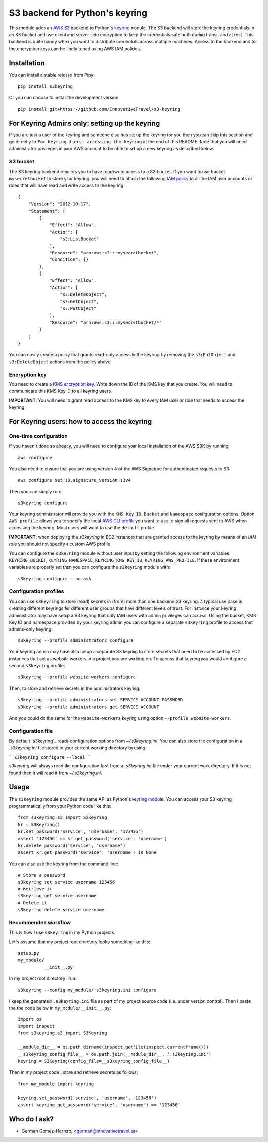 ================================
S3 backend for Python's keyring
================================

.. image:: https://travis-ci.org/FindHotel/s3keyring.svg?branch=master
    :target: https://travis-ci.org/FindHotel/s3keyring
.. |PyPI| image:: https://img.shields.io/pypi/v/s3keyring.svg?style=flat
   :target: https://pypi.python.org/pypi/s3keyring

This module adds an `AWS S3`_ backend to Python's keyring_ module. The S3
backend will store the keyring credentials in an S3 bucket and use client and
server side encryption to keep the credentials safe both during transit and at
rest. This backend is quite handy when you want to distribute credentials across
multiple machines. Access to the backend and to the encryption keys can be
finely tuned using AWS IAM policies.

.. _AWS S3: https://aws.amazon.com/s3/
.. _keyring: https://pypi.python.org/pypi/keyring
.. _Key Management System: https://aws.amazon.com/kms/


Installation
------------

You can install a stable release from Pipy::

    pip install s3keyring


Or you can choose to install the development version::

    pip install git+https://github.com/InnovativeTravel/s3-keyring



For Keyring Admins only: setting up the keyring
------------------------------------------

If you are just a user of the keyring and someone else has set up the keyring
for you then you can skip this section and go directly to ``For Keyring Users:
accessing the keyring`` at the end of this README. Note that you will need 
administrator privileges in your AWS account to be able to set up a new keyring 
as described below.


S3 bucket
~~~~~~~~~

The S3 keyring backend requires you to have read/write access to a S3 bucket.
If you want to use bucket ``mysecretbucket`` to store your keyring, you will
need to attach the following `IAM policy`_ to all the IAM user accounts or
roles that will have read and write access to the keyring::

    {
        "Version": "2012-10-17",
        "Statement": [
            {
                "Effect": "Allow",
                "Action": [
                    "s3:ListBucket"
                ],
                "Resource": "arn:aws:s3:::mysecretbucket",
                "Condition": {}
            },
            {
                "Effect": "Allow",
                "Action": [
                    "s3:DeleteObject",
                    "s3:GetObject",
                    "s3:PutObject"
                ],
                "Resource": "arn:aws:s3:::mysecretbucket/*"
            }
        ]
    }

.. _IAM policy: http://docs.aws.amazon.com/AWSEC2/latest/UserGuide/iam-policies-for-amazon-ec2.html

You can easily create a policy that grants read-only access to the keyring by
removing the ``s3:PutObject`` and ``s3:DeleteObject`` actions from the policy
above.


Encryption key
~~~~~~~~~~~~~~

You need to create a `KMS encryption key`_. Write down the ID of the
KMS key that you create. You will need to communicate this KMS Key ID to all
keyring users.

.. _KMS encryption key: http://docs.aws.amazon.com/kms/latest/developerguide/create-keys.html


**IMPORTANT**: You will need to grant read access to the KMS key to every IAM
user or role that needs to access the keyring.


For Keyring users: how to access the keyring
---------------------------------------------


One-time configuration
~~~~~~~~~~~~~~~~~~~~~~

If you haven't done so already, you will need to configure your local 
installation of the AWS SDK by running::

    aws configure

You also need to ensure that you are using version 4 of the AWS Signature for
authenticated requests to S3::

    aws configure set s3.signature_version s3v4


Then you can simply run::

    s3keyring configure

Your keyring administrator will provide you with the ``KMS Key ID``,
``Bucket`` and ``Namespace`` configuration options. Option ``AWS profile``
allows you to specify the local `AWS CLI profile`_ you want to use to sign all
requests sent to AWS when accessing the keyring. Most users will want to use
the ``default`` profile. 

.. _AWS CLI profile: http://docs.aws.amazon.com/cli/latest/userguide/cli-chap-getting-started.html#cli-multiple-profiles

**IMPORTANT**: when deploying the `s3keyring` in EC2 instances that are granted
access to the keyring by means of an `IAM role` you should not specify a
custom AWS profile.

.. _IAM role: http://docs.aws.amazon.com/AWSEC2/latest/UserGuide/iam-roles-for-amazon-ec2.html


You can configure the ``s3keyring`` module without user input by setting the
following environment variables: ``KEYRING_BUCKET``, ``KEYRING_NAMESPACE``, 
``KEYRING_KMS_KEY_ID``, ``KEYRING_AWS_PROFILE``. If these environment variables
are properly set then you can configure the ``s3keyring`` module with::

    s3keyring configure --no-ask



Configuration profiles
~~~~~~~~~~~~~~~~~~~~~~~~~~~~

You can use ``s3keyring`` to store (read) secrets in (from) more than one
backend S3 keyring. A typical use case is creating different keyrings for 
different user groups that have different levels of trust. For instance your 
keyring administrator may have setup a S3 keyring that only IAM users with admin
privileges can access. Using the bucket, KMS Key ID and namespace provided by 
your keyring admin you can configure a separate ``s3keyring`` profile to access
that admins-only keyring::

    s3keyring --profile administrators configure

Your keyring admin may have also setup a separate S3 keyring to store secrets 
that need to be accessed by EC2 instances that act as website workers in a 
project you are working on. To access that keyring you would configure a 
second ``s3keyring`` profile::

    s3keyring --profile website-workers configure

Then, to store and retrieve secrets in the administrators keyring::

    s3keyring --profile administrators set SERVICE ACCOUNT PASSWORD 
    s3keyring --profile administrators get SERVICE ACCOUNT


And you could do the same for the ``website-workers`` keyring using option
``--profile website-workers``.


Configuration file
~~~~~~~~~~~~~~~~~~~~~~~~~~

By default `s3keyring`_ reads configuration options from `~/.s3keyring.ini`.
You can also store the configuration in a `.s3keyring.ini` file stored in your
current working directory by using:

```
s3keyring configure --local
```

`s3keyring` will always read the configuration first from a `.s3keyring.ini`
file under your current work directory. If it is not found then it will read it
from `~/.s3keyring.ini`.



Usage
-----

The ``s3keyring`` module provides the same API as Python's `keyring module`_.
You can access your S3 keyring programmatically from your Python code like
this::

    from s3keyring.s3 import S3Keyring
    kr = S3Keyring()
    kr.set_password('service', 'username', '123456')
    assert '123456' == kr.get_password('service', 'username')
    kr.delete_password('service', 'username')
    assert kr.get_password('service', 'username') is None


You can also use the keyring from the command line::

    # Store a password
    s3keyring set service username 123456
    # Retrieve it
    s3keyring get service username
    # Delete it
    s3keyring delete service username


.. _keyring module: https://pypi.python.org/pypi/keyring


Recommended workflow
~~~~~~~~~~~~~~~~~~~~

This is how I use ``s3keyring`` in my Python projects.

Let's assume that my project root directory looks something like this::

   setup.py
   my_module/
             __init__.py


In my project root directory I run::

    s3keyring --config my_module/.s3keyring.ini configure

I keep the generated ``.s3keyring.ini`` file as part of my project source code
(i.e. under version control). Then I paste the the code below in 
``my_module/__init__.py``::

    import os
    import inspect
    from s3keyring.s3 import S3Keyring
    
    __module_dir__ = os.path.dirname(inspect.getfile(inspect.currentframe()))
    __s3keyring_config_file__ = os.path.join(__module_dir__, '.s3keyring.ini')
    keyring = S3Keyring(config_file=__s3keyring_config_file__)


Then in my project code I store and retrieve secrets as follows::

    from my_module import keyring
    
    keyring.set_password('service', 'username', '123456')
    assert keyring.get_password('service', 'username') == '123456'


Who do I ask?
-------------

* German Gomez-Herrero, <german@innovativetravel.eu>
